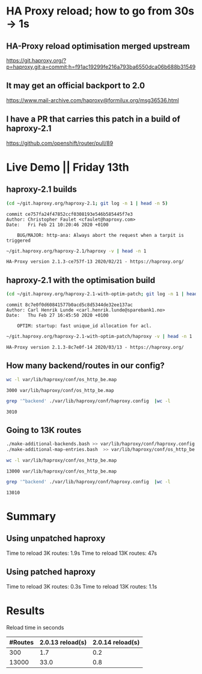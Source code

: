 * HA Proxy reload; how to go from 30s -> 1s
** HA-Proxy reload optimisation merged upstream

https://git.haproxy.org/?p=haproxy.git;a=commit;h=f91ac19299fe216a793ba6550dca06b688b31549

** It may get an official backport to 2.0

https://www.mail-archive.com/haproxy@formilux.org/msg36536.html

** I have a PR that carries this patch in a build of haproxy-2.1

https://github.com/openshift/router/pull/89

* Live Demo || Friday 13th

** haproxy-2.1 builds

   #+BEGIN_SRC sh :results pp
   (cd ~/git.haproxy.org/haproxy-2.1; git log -n 1 | head -n 5)
   #+END_SRC

   #+RESULTS:
   : commit ce757fa24f47852ccf0308193e546b585445f7e3
   : Author: Christopher Faulet <cfaulet@haproxy.com>
   : Date:   Fri Feb 21 10:20:46 2020 +0100
   : 
   :     BUG/MAJOR: http-ana: Always abort the request when a tarpit is triggered

   #+BEGIN_SRC sh :results pp
    ~/git.haproxy.org/haproxy-2.1/haproxy -v | head -n 1
   #+END_SRC

   #+RESULTS:
   : HA-Proxy version 2.1.3-ce757f-13 2020/02/21 - https://haproxy.org/

** haproxy-2.1 with the optimisation build

   #+BEGIN_SRC sh :results pp
   (cd ~/git.haproxy.org/haproxy-2.1-with-optim-patch; git log -n 1 | head -n 5)
   #+END_SRC

   #+RESULTS:
   : commit 8c7e0f0d60841577b0acd5c8d5344de32ee137ac
   : Author: Carl Henrik Lunde <carl.henrik.lunde@sparebank1.no>
   : Date:   Thu Feb 27 16:45:50 2020 +0100
   : 
   :     OPTIM: startup: fast unique_id allocation for acl.

   #+BEGIN_SRC sh :results value
   ~/git.haproxy.org/haproxy-2.1-with-optim-patch/haproxy -v | head -n 1
   #+END_SRC

   #+RESULTS:
   : HA-Proxy version 2.1.3-8c7e0f-14 2020/03/13 - https://haproxy.org/

** How many backend/routes in our config?

   #+BEGIN_SRC sh :results pp
   wc -l var/lib/haproxy/conf/os_http_be.map
   #+END_SRC

   #+RESULTS:
   : 3000 var/lib/haproxy/conf/os_http_be.map

   #+BEGIN_SRC sh :results pp
   grep '^backend' ./var/lib/haproxy/conf/haproxy.config  |wc -l
   #+END_SRC

   #+RESULTS:
   : 3010

** Going to 13K routes

   #+BEGIN_SRC sh :results pp
   ./make-additional-backends.bash >> var/lib/haproxy/conf/haproxy.config
   ./make-additional-map-entries.bash  >> var/lib/haproxy/conf/os_http_be.map
   #+END_SRC

   #+BEGIN_SRC sh :results pp
   wc -l var/lib/haproxy/conf/os_http_be.map
   #+END_SRC

   #+RESULTS:
   : 13000 var/lib/haproxy/conf/os_http_be.map

   #+BEGIN_SRC sh :results pp
   grep '^backend' ./var/lib/haproxy/conf/haproxy.config  |wc -l
   #+END_SRC

   #+RESULTS:
   : 13010

* Summary

** Using unpatched haproxy

  Time to reload 3K routes: 1.9s
  Time to reload 13K routes: 47s

** Using patched haproxy

  Time to reload 3K routes: 0.3s
  Time to reload 13K routes: 1.1s


* Results

Reload time in seconds

| #Routes | 2.0.13 reload(s) | 2.0.14 reload(s) |
|---------+------------------+------------------|
|     300 |              1.7 |              0.2 |
|   13000 |             33.0 |              0.8 |
